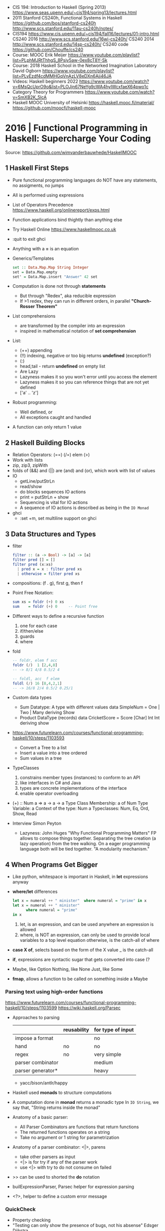 - CIS 194: Introduction to Haskell (Spring 2013)
  https://www.seas.upenn.edu/~cis194/spring13/lectures.html
- 2011
  Stanford CS240h, Functional Systems in Haskell
  https://github.com/bos/stanford-cs240h
  http://www.scs.stanford.edu/11au-cs240h/notes/
- CIS194 https://www.cis.upenn.edu/~cis194/fall16/lectures/01-intro.html
  CS240 2016 http://www.scs.stanford.edu/16wi-cs240h/
  CS240 2014 http://www.scs.stanford.edu/14sp-cs240h/
  CS240 code https://github.com/Chouffe/cs240
- Course: MOOC Erik Meijer https://www.youtube.com/playlist?list=PLphMJRtThhgS_8Psjv5aw-0ex8cT8Y-Sk
- Course: 2018 Haskell School in the Networked Imagination Laboratory
  David Ogborn
  https://www.youtube.com/playlist?list=PLyEzdf4cdMMHGqVnAzLV8eDXn6Ajj46JA
- Videos: Haskell beginners 2022 https://www.youtube.com/watch?v=6MsQcUprO9o&list=PLOJjn67NeYg9cWA4hyIWcxfaeX64pwo1c
- Category Theory for Programmers https://www.youtube.com/watch?v=SmXB2K_5lcA
- Haskell MOOC University of Helsinki
  https://haskell.mooc.fi/material/
  https://github.com/moocfi/haskell-mooc
* 2016 | Functional Programming in Haskell: Supercharge Your Coding
Source: https://github.com/wimvanderbauwhede/HaskellMOOC
** 1 Haskell First Steps
- Pure functional programming languages do NOT have any statements,
  no assigments, no jumps
- All is performed using expressions
- List of Operators Precedence
  https://www.haskell.org/onlinereport/exps.html
- Function applications bind thightly than anything else
- Try Haskell Online
  https://www.haskellmooc.co.uk
- :quit
  to exit ghci
- Anything with a *=* is an equation
- Generics/Templates
  #+begin_src haskell
  set :: Data.Map.Map String Integer
  set = Data.Map.empty
  set' = Data.Map.insert "Answer" 42 set
  #+end_src
- Computation is done not through *statements*
  - But through "Redex", aka reducible expression
  - If >1 redex, they can run in different orders, in parallel
    *"Church-Rosser Theorem"*
- List comprehensions
  - are transformed by the compiler into an expression
  - inspired in mathematical notation of *set comprehension*
- List:
  - (++) appending
  - (!!) indexing, negative or too big returns *undefined* (exception?)
  - (:)
  - head,tail - return *undefined* on empty list
  - Are Lazy
  - Lazyness makes it so you won't error until you access the element
  - Lazyness makes it so you can reference things that are not yet defined
  - ['a' .. 'z']
- Robust programming:
  - Well defined, or
  - All exceptions caught and handled
- A function can only return 1 value
** 2 Haskell Building Blocks
- Relation Operators:
  (==) (/=) elem (>)
- Work with lists
- zip, zip3, zipWith
- folds of (&&) and (||) are (and) and (or), which work with list of values
- IO
  - getLine/putStrLn
  - read/show
  - do blocks sequences IO actions
  - print = putStrLn + show
  - Sequencing is vital for IO actions
  - A sequence of IO actions is described as being in the ~IO Monad~
- ghci
  - :set +m, set multiline support on ghci
** 3 Data Structures and Types
- filter
   #+begin_src haskell
filter :: (a -> Bool) -> [a] -> [a]
filter pred [] = []
filter pred (x:xs)
  | pred x = x : filter pred xs
  | otherwise = filter pred xs
   #+end_src
- compositions: (f . g), first g, then f
- Point Free Notation:
  #+begin_src haskell
sum xs = foldr (+) 0 xs
sum    = foldr (+) 0     -- Point free
  #+end_src
- Different ways to define a recursive function
  1) one for each case
  2) if/then/else
  3) guards
  4) where
- fold
  #+begin_src haskell
-- foldr, elem f acc
foldr (/)  1 [2,4,8]
-- -> 8/1 4/8 0.5/2 4

-- foldl, acc  f elem
foldl (/) 16 [8,4,2,1]
-- -> 16/8 2/4 0.5/2 0.25/1
  #+end_src
- Custom data types
  - Sum Datatype: A type with different values
    data SimpleNum = One | Two | Many deriving Show
  - Product DataType (records)
    data CricketScore = Score [Char] Int Int deriving show
- https://www.futurelearn.com/courses/functional-programming-haskell/10/steps/1103593
  - Convert a Tree to a list
  - Insert a value into a tree ordered
  - Sum values in a tree
- TypeClasses
  1) constrains member types (instances) to conform to an API
  2) like interfaces in C# and Java
  3) types are concrete implementations of the interface
  4) enable operator overloading
- (+) :: Num a => a -> a -> a
  Type Class Membership: a of Num
  Type Variable: a
  Context of the type: Num a
  Typeclasses: Num, Eq, Ord, Show, Read
- Interview Simon Peyton
  - Lazyness: John Huges "Why Functional Programming Matters"
    FP allows to compose things together.
    Separating the tree creation (a lazy operation) from the tree walking.
    On a eager programming language both will be tied together.
    "A modularity mechanism."
** 4 When Programs Get Bigger
- Like python, whitespace is important in Haskell, in *let* expressions anyway
- *where/let* differences
  #+begin_src haskell
  let x = numeral ++ " minister"  where numeral = "prime" in x
  let x = numeral ++ " minister"
        where numeral = "prime"
  in x
  #+end_src
  1) let, is an expression, and can be used anywhere an expression is allowed
  2) where, is NOT an expression, can only be used to provide local variables to a top level equation
     otherwise, is the catch-all of where
- *case X of*, selects based on the form of the X value
  _ is the catch-all
- *if*, expressions are syntactic sugar that gets converted into case (?
- Maybe, like Option
  Nothing, like None
  Just, like Some
- *fmap*, allows a function to be called on something inside a Maybe
*** Parsing text using high-order functions
  https://www.futurelearn.com/courses/functional-programming-haskell/10/steps/1103599
  https://wiki.haskell.org/Parsec
  - Approaches to parsing
    |                   | reusability | for type of input |
    |-------------------+-------------+-------------------|
    | impose a format   |             | no                |
    | hand              | no          | no                |
    | regex             | no          | very simple       |
    | parser combinator |             | medium            |
    | parser generator* |             | heavy             |
    |-------------------+-------------+-------------------|
    * yacc/bison/antlr/happy
  - Haskell used *monads* to structure computations
  - A computation done in *monad* returns a monadic type
    In ~IO String~, we say that, "String returns inside the monad"
  - Anatomy of a basic parser:
    - All Parser Combinators are functions that return functions
    - The returned functions operates on a string
    - Take no argument or 1 string for parametrization
  - Anatomy of a parser combinator: <|>, parens
    - take other parsers as input
    - <|> is for try if any of the parser work
    - use <|> with try to do not consume on failed
  - >> can be used to shorted the *do* notation
  - builExpressionParser, Parsec helper for expression parsing
  - <?>, helper to define a custom error message
*** QuickCheck
- Property checking
- "Testing can only show the presence of bugs, not his absense"
  Edsger Dijkstra
#+begin_src shell
> import Test.QuickCheck
> -- Or verboseCheck
> quickCheck ((\n -> (\s -> ((decipher n (cipher n s)) == s)))
            :: Int -> [Char] -> Bool)
*** Failed! Falsifiable (after 6 tests and 4 shrinks):
1
"z"
#+end_src
** 5 Hardcore Haskell
- Interview
  Video: 2013 Codemania 2013: Katie Miller on Monads
  https://www.youtube.com/watch?v=MlZCiiKGbb0
  http://monads.codemiller.com/#/
- Use Cases
  Facebook: https://code.facebook.com/posts/745068642270222/fighting-spam-with-haskell/
  Galois: https://www.scribd.com/document/45049621/Building-a-business-with-Haskell-Case-Studies-Cryptol-HaLVM-and-Copilot
  NYT: https://www.infoq.com/presentations/haskell-newsroom-nyt/
  http://cufp.org/2014/maxime-ransan-adopting-functional-programming-with-ocaml-at-bloomberg-lp.html
- IO ()
  used to say that a function returns "no value", but causes an effect
- Type inference, starts from "a -> b -> c", then adds constraints to figure out the type
  http://dev.stephendiehl.com/fun/006_hindley_milner.html
  https://en.wikipedia.org/wiki/Unification_(computer_science)#Application:_type_inference
*** Lazyness
- Parameters of functions are not evaluated until are used in the body of the function
  - They are not evaluated if not used
  - Also applies if for example, we need a length of a list, but not the content of the list
- Infinite Data Structures
  > let ones = 1 : ones
  > repeat '1'
  > [1..]
- Example: Fibonnaci
  > let fibs = 1:1:(zipWith (+) fibs (tail fibs))
- Example: Prime numbers
  #+begin_src haskell
properfactors x = filter (\y -> (x `mod` y == 0)) [2..(x-1)]
numproperfactors x = length (properfactors x)
primes = filter (\x -> (numproperfactors)) [2..]
  #+end_src
*** Types
- Anonymouse expressions: without them haskell it would look like assembly
  (-b) + sqrt (b^2 - 4*a*c)
- Monomorphic and Polymorphic functions
- Currying
  - We can restrict functions to have just one argument and not lose expresiveness against functions that take any number of args
- Typeclasses
  - Example: the typeclass Num, is a set of types for which (+) is defined
  - Ad-Hoc vs Parametric Polymorphism
** 6 Think Like A Functional Programmer
*** Typeclasses
  https://www.futurelearn.com/courses/functional-programming-haskell/10/steps/1103626
  1) Definying the data types
     #+begin_src haskell
 data Bright = Blue | Red deriving (Read,Show)
 data Pastel = Turquoise | Tan deriving (Read,Show)
     #+end_src
  2) Definying a new typeclass, for any type color there are 2 functions (dark, lighten)
     #+begin_src haskell
 class Color a where
   dark :: a -> Bool
   lighten :: a -> a
     #+end_src
  3) Instancing
     #+begin_src haskell
 instance Color Bright where
   dark = darkBright
   lighten = lightenBright

 instance Color Pastel where
   dark = darkPasterl
   lighten = lightenPaster
     #+end_src
- Predefined Typeclasses https://www.haskell.org/onlinereport/basic.html
- Implementing Show
  #+begin_src haskell
data Foo = Bar | Baz

instance Show Foo where
  show Bar = "this is bar"
  show Baz = "this is baz"
  #+end_src
*** Lambda
- Code -> System F -> Machine Language
- Conversions:
  1) Alpha
  2) Betha
  3) Eta Conversion:
     - f is equivalent to (\x -> f x)
     - (*3) is equivalent to (\x -> (*3) x)
     - Also to "factor out" trailing common arguments
*** TODO There are only functions
https://www.futurelearn.com/courses/functional-programming-haskell/10/steps/1103634
- Variables and *let* expressions are just syntactic sugar for lambda expressions
- Tuples are syntactic sugar for function application
  tp = (1,2)
  tp = mkTup 1 2
- ...
*** Monads
- "Monads allow sequencing of function calls via the type system"
  aka allow computation to be chained together
  aka a computation patter
- =do=, can work with monads IO and Maybe, propagating Maybe errors
- Introduction to Monad Theory https://www.futurelearn.com/courses/functional-programming-haskell/10/steps/1103629
  - Describe steps, are abstract, structure program, safely implement actions
  - Building Blocks
    1) Type Construct, for a type of a computation result
    2) A Function, from value to computation that will return the result
    3) A Function (>>=), from 2 computations and produces the result of applying each in sequence
**** Monad Typeclass
    #+begin_src haskell
class Monad m where
  return ::   a -> m a
  (>>=)  :: m a -> (a -> m b) -> m b
  (>>)   :: m a -> m b -> m b
  fail   :: String -> m a
    #+end_src
  - (>>=) "Bind"s the value of the prev computation (>>) "Then" does not
  - =fail= is usually not used directly, pretend is not there
  - 3 Monadic Laws
    | Law         |                 | = |                         |
    |-------------+-----------------+---+-------------------------|
    | right unit  | m >>= return    |   | m                       |
    | left unit   | return x >>= f  |   | f x                     |
    | associative | (m >>= f) >>= g |   | m >>= (\x -> f x >>= g) |
  - do rules
    #+begin_src haskell
    do { x }  -- >  x
    do {x ; <xs> }  -- >  x >> do { <xs> }
    do { a <- x ; <xs> }  -- >  x >>= \a -> do { <xs> }
    do { let <declarations> ; xs } -- >
    let <declarations> in do { xs }
    #+end_src
**** Maybe Monad
#+begin_src haskell
-- 1)
data Maybe a = Just a | Nothing
instance Monad Maybe where
  return         = Just    -- 2)?
  Nothing  >>= f = Nothing
  (Just x) >>= f = f x     -- 3)?
  fail _         = Nothing
#+end_src
- MonadPlus
#+begin_src haskell
instance MonadPlus Maybe where
  mzero             = Nothing
  Nothing `mplus` x = x
  m `mplus` _       = x
#+end_src
- ghci > 7.10 needs more https://gitlab.haskell.org/ghc/ghc/-/wikis/migration/7.10
**** Other monad tutorials
- https://www.lambdacat.com/the-midnight-monad-a-journey-to-enlightenment/
- https://adit.io/posts/2013-04-17-functors,_applicatives,_and_monads_in_pictures.html
- https://en.wikibooks.org/wiki/Haskell/Understanding_monads
- http://blog.sigfpe.com/2006/08/you-could-have-invented-monads-and.html
- https://web.archive.org/web/20081206204420/http://www.loria.fr/~kow/monads/index.html
- https://blog.plover.com/prog/burritos.html
  https://byorgey.wordpress.com/2009/01/12/abstraction-intuition-and-the-monad-tutorial-fallacy/
  https://chrisdone.com/posts/monads-are-burritos/
* 2016 | Learning Haskell Programming | Packt
- stack new words
  stack ghci
  stack build
  stack exec words-exe
  stack test
  stack ghc -- -dynamic test.hs
- Testing
  #+begin_src haskell
import Test.Hspec
main :: IO ()
main = hspec $ do
  describe "how to write a test" $ do
    it "should be able to run tests" $ do
      someFunc `Shouldbe` "someFunc"
  #+end_src
- ~/.stack/config.yml
- words.cabal
  - ghc-options
  - executable name
  - build-depends
- Functions that take 2 arguments, of the same type, can be used as operators with ``
- Function definition, Point-free style
  #+begin_src haskell
add a b = a + b
add a b = (+) a b
add a   = (+) a
add     = (+)
#+end_src
- List monad
  #+begin_src haskell
import Control.Monad (guard)
mapped = do
  i <- [0..9]
  return (i * 2)
filtered = do
  i <- [0..]
  guard (div2 i)
coords2 = do
  row <- [0..7]
  return $ do
    col <- [0..7]
    return (row,col)
#+end_src
- List comprehension
  #+begin_src haskell
coords3 = [ [ (row,col)| col <- [0..7] ] | row <- [0..7] ]
#+end_src
- zipWith
  #+begin_src haskell
cols = repeat [0..]
rows = map repeat [0..]
repeat8 = take 8 . repeat
cols8 = repeat8 [0..7]
rows8 = map repeat8 [0..7]
coords4 = zipWith zip rows8 cols8
      #+end_src
- (map . map)
- (zipWith . zipWith)
* 2016 | Category Theory I | Bartosz Milewski
  https://www.youtube.com/playlist?list=PLbgaMIhjbmEnaH_LTkxLI7FMa2HsnawM_
  https://bartoszmilewski.com/2014/10/28/category-theory-for-programmers-the-preface/
** 1.1: Motivation and Philosophy
** 1.2: What is a category?
** 2.1: Functions, epimorphisms
** 2.2: Monomorphisms, simple types
** 3.1: Examples of categories, orders, monoids
** 3.2: Kleisli category
** 4.1: Terminal and initial objects
** 4.2: Products
** 5.1: Coproducts, sum types
** 5.2: Algebraic data types
** 6.1: Functors
** 6.2: Functors in programming
** 7.1: Functoriality, bifunctors
** 7.2: Monoidal Categories, Functoriality of ADTs, Profunctors
** 8.1: Function objects, exponentials
** 8.2: Type algebra, Curry-Howard-Lambek isomorphism
** 9.1: Natural transformations
** 9.2: bicategories
** 10.1: Monads
** 10.2: Monoid in the category of endofunctors
* 2016 | Haskell           | Bartosz Milewski
  playlist: https://www.youtube.com/playlist?list=PL0pwx9zqJ9IamHxRXTf34dC3JeQ2oYmfJ
** DONE 1-1 => Why Haskell? https://www.youtube.com/watch?v=N6sOMGYsvFA
- "Web programming is horrible-cheap imitation of programming"
- Course based on "Parallel and concurrent programming" Oreilly book
- Based on math, Lambda Calculus
- Lists are the core DS while in other langs would be an array
- There are different "languages"/syntax in haskell
  - do
  - functions
  - types
  - constructs
- Pure Functions
  1) Equational Reasoning: Let us reason about programs, *you can inline them*
  2) Concurrent Programming: Reproducible
** DONE 1-2 => Functions https://www.youtube.com/watch?v=ybba5tcOeEY
- usually *show* produces a string that can be parsec back by *read*
- haskell keeps the more reocurring thing simple
  - in morse code (? the letter "e" is just a dot
- ~function application~ has the strongest binding
  7 - f x y z - 1
- there are no variables in haskell, they are *nonary* functions
- #+NAME: main.hs
  #+begin_src haskell
--sqDist :: Num a => a -> a -> a
sqDist :: Double -> Double -> Double
sqDist x y = x^2 + y^2

main = print (sqDist 3 4)
#+end_src
- load file
  #+begin_src haskell
> :l main.hs
> main
25
> :t sqDist
sqDist :: Num a => a -> a -> a -- the "type language"
#+end_src
- there are things that are NOT expressable in haskell,
  that are left to the user (ex: axioms)
- main :: IO ()
  print :: Show a => a -> IO ()
  putStrLn :: String -> IO ()
- ghci commands
  #+begin_src
  :l FILENAME
  :r reload
  :t expand type
  :i info
  :q quit
  #+end_src
- Num is a ~typeclass~, a class of types, Double is type
- IO is a type constructor
- () is a type constructor for unit type
** DONE 2-1 => More Functions
- code
  #+begin_src haskell
sq x = x * x -- replacing parens
sqDist (x,y) = x^2 + y ^2
main = print $ sqDist (3,4)
-- sq - 1 -- means substract 1 from sq

main = print $ sq $ 2 + 3
main = print $ sq (2 + 3)
main = print $ sq 2+3 -- NOT the same

dist pt = sqrt $ sqDist pt -- Partial Application in Function composition
dist = sqrt . sqDist -- Point free notation + composition
  #+end_src
- on tuples: fst, snd
- There are 10 levels of precedence, space has 10
  - lowest possible binding is $
  - spaces kind of does't matter at times, precedence does
- (.) ~function composition~
  - very high precedence
  - sq . sqDist -- reads "sq after sqDist"
  - the opposite direction than "|>" in fsharp
- the definition of a function is with a -> b -> c because
  - ~partial application~ happens automatically
  - using a tuple as an argument, is not convenient for partial application
- polymorphic functions:
  1) parametric: same behaviour for all types
     "it can handle values uniformly without depending on their type. 
      Parametric polymorphism is a way to make a language more expressive
      while still maintaining full static type-safety."
      ex: map function
  2) adhoc: different behaviour, for different types of arguments
** DONE 2-2 => Product data types https://www.youtube.com/watch?v=a6IkhX1zgXI
- ELM isn't lazy evaluated
- partial application of an operator is called ~operator section~
  #+begin_src haskell
inc x = 1 + x
inc x = (+) 1 x  -- () changes infix to prefix operator
inc   = (+ 1)    -- "x" cancells out
#+end_src
- ~Void~
  1) is type with no elements
  2) an empty set
  3) no construct
- ~Unit~
  1) is type with one element
  2) is the "Singleton" Type denoted by "()"
  3) tuple of 0 elements
- Define a ~NEW type~ with:
  > data Unit = CONSTRUCTOR
              = U
  > data ()   = ()
    TYPE      = DATA
    CONSTRUCTOR CONSTRUCTOR
- Are different namespace for types and data constructors
- Every constructor is a function (capitalized for some reason).
- 20:00
  ~Cartesian product~ of types, since types are sets
  > data Product a b = P a b
  > :t P
  P :: a -> b -> Product a b
  - ~type constructor~ is Product, used in type declarations
  - ~data constructor~ is P, used in destructoring and constructing new type instance
- When you have >2 components, you are better using a ~record~ where fields are named
** DONE 3-1 => Laziness https://www.youtube.com/watch?v=jWrRs-l8C1U
:set -Wall
:set -fforce-recomp
:k <TYPE_CONSTRUCTOR>
:sprint value -- Prints the value without evaluating it
*** Kinds
- The Type Constructors have types and those types are called ~kinds~
- "In haskell we don't want to use many names,
  because they polute the namespace"
- ~*~ in type #kind language" means "any type"
  #+begin_src haskell
> :t (,) -- Data Constructor
(,) :: a -> b -> (a, b)
> :k (,) -- Type Constructor
(,) :: * -> * -> *
#+end_src
- "If you define a data type in Haskell you can promote it to a kind"
  Type Promotion
  https://downloads.haskell.org/~ghc/7.8.4/docs/html/users_guide/promotion.html
*** Lazyness (12:30)
- ML, In the book "Persistent Data Structures", he had to implement special extensions to ML to make it lazy.
- Haskell by default is lazy evaluated
- Haskell has ~polymorphic values~, so we need to type ":: Int" here
  #+begin_src haskell
  > let x = 1 + 2 :: Int
  > :sprint x
   x = _
  > x
   3
  > :sprint x
   x = 3
#+end_src
- We can force eager evaluation by using ~seq~,
  it "sequences" its arguments, it evaluates the 1st BEFORE evaluating the 2nd
  #+begin_src haskell
  > let x = 2 + 3 :: Int
  > let y = x + 1
  > print (seq y ())
   ()
  > :sprint y
   y = 6
#+end_src
- ~swap~, showing how is lazy. You would need to ~seq~ both x and z to compute the result.
  #+begin_src haskell
  > import Data.Tuple
  > let z = swap (x,x+1)
  > :sprint z
   z = _
#+end_src
** DONE 3-2 => Sum types https://www.youtube.com/watch?v=MagayXbH4oY
- In product types, we had projections
  In Sum types, we have injections
- Unlike product types, on ~sum types~ we can have *either* from a or b
  - In terms of sets is like a "discriminated union", aka "tagged union"
- "|" as in OR
- Example: Either
  Unlike Product Types, where we have a native type (the tuple) in haskell we don't have a native one.
  We have one defined in the stdlib.
  ~Either~ is used to return either an error or a valid output.
  "Used as a poor man's exception", exceptions are more complicated because they might have more types, here are just strings
  #+begin_src haskell
data Either a b = Left a | Right b

safeSqrt :: Either String Double -> Either String Double
safeSqrt (Left str) = Left str
safeSqrt (Right x) = if x < 0
                     then Left "Error"
                     else Right (sqrt x)

-- Alternative using case
safeSqrt sx =
    case sx of
        Left str -> Left str
        Right x -> if x < 0
                   then Left "Error"
                   else Right (sqrt x)
#+end_src
- Example: Bool
  What in other languages would be an "enumeration type" here is just another sum
  - data Bool = True | False
- Void and Unit
  #+begin_src haskell
data X a = X a | Y Void -- a + 0 = a, you can never use Y
type Y a = (a, ())      -- a * 1 = a, equivalent or isomorphic a = (a,())
type Z a = (a, Void)    -- a * 0 = 0, you can never create this type
#+end_src
** DONE 4-1 => Recursion https://www.youtube.com/watch?v=F-nAAIH4e2s
- A power series, translates into Algebraic Data Types as
  [ () | a | (a,a) | (a,a,a) |
  where | is sum
  aka a list
- -- l(a) = l + a . l(a)
  data List a = Nil | Cons a (List a)
- ~:~ Cons operator
- ~..~ range operator for lists
  [0..]         => PRINTSUNTILSTOP
  [0..4]        => [0,1,2,3,4]
,  take 4 [0..]  => [0,1,2,3]
- the code for a recursive *len* function gets converted by the compiler into a loop
** DONE 4-2 => Functors
- ~Induction~ in mathematics, recursive proofs
  ~Structural Induction~ when there is some kind of ordering, partial or not, example in list
- A ~Functor~ is sorta like a container of a's
  - (data) Has a shape
  - Has contents, values or can be a function
  - (type constructor) It has to be polimorphic on his type
  - (map) There has to be a way to modify uniformly the content of it
- A functor is a class of types
  #+begin_src haskell
-- Functor is the "class name"
-- f is a "type constructor"
-- fmod is a generalization of functors, a method of the functor
class Functor f where
  fmod :: (a -> b) -> f a -> f b
#+end_src
- Axioms
  1) Needs to be proven on each case for the container:
     fmap id = id
  2) It follows that: "Fusion Law"
     fmap g . fmap f = fmap (g . f)
*** Example: Binary tree definition
  #+begin_src haskell
data Tree a = Empty | Node (Tree a) a (Tree a)
instance Functor Tree where -- NOT "Tree a"
  --fmap = mapT
  fmap f Empty = Empty
  fmap f (Node l v r) = Node l (f v) r
  #+end_src
*** Example: ~Maybe~ is a functor
  #+begin_src haskell
data Maybe a = Nothing | Just a
mapm f Nothing  = Nothing
mapm f (Just x) = Just (f x)
    #+end_src
*** Example: Identity Functor, is also a monad, without side-effects
  #+begin_src haskell
data I a = I a
instance Functor I where
  fmap f (I x) = I (f x)
  #+end_src
*** Example: Function container
  #+begin_src haskell
-- e for environment
-- a is the free-variable
data Reader e a = Reader (e -> a)
instance Functor (Reader e) where
  fmap g (Reader f) = Reader (g . f)
  #+end_src
** DONE 5-1 => Monads
- Monads
  - They are not impure, they do not encapsulate side effects
  - They are useful when dealing with side effects, but they don't deal with it themselves
- "Kleisli arrows", side-effects solved by it
  a -> m b
  m :: * -> *
*** Example: a functor with state and his proof
  #+begin_src haskell
data State s a = State (s -> (a,s))

instance Functor (State s) where
  fmap g (State f) = State -- f'
    (\st -> let (a,st') = f st
                b       = g a
            in  (b,st'))
  -- g  is (a -> b)
  -- f  is (s -> (a,s))
  -- f' is (s -> (b,s))
  #+end_src
*** >=> "fish operator"
- A more general composition of functions, for "Kleisi arrows"
- Needed to represent a common boilerplate with less work
- Signature
  (.)   :: (b->  c) -> (a->  b) -> (a->  c)
  (>=>) :: (a->m b) -> (b->m c) -> (a->m c)
- Example:
  (a -> [b]) -> (b -> [c]) -> (a -> [c])
    #+begin_src haskell
f >=> g = \a -> let  bs = f a
                    css = fmap g bs
                in concat css
f >=> g = concat . fmap g . f -- Note: it has to be Functor
  #+end_src
*** MONAD is
The essence of monads is >=> and composition
  - a type constructor (m)
  - a fish operator (>=>)
  - and return
*** ~return~ The equivalent of the "id" function for the (.) operator
#+begin_src haskell
return :: a -> m a
return >=> f = f

f >=> return = f
(f >=> g) >=> h = f >=> (g >=> h) -- associativity
#+end_src
** DONE 5-2 => The Monad Class (continuations)
- Tetris, is how working with types in haskell is described
- (>>=) ~bind~, "just give me the result, don't give me the whole function"
  - is "easy" to define the *Kleisi Arrow* if you have the *bind*
  - similarly is easy define fmap with return and bind
*** Monad class
   #+begin_src haskell
class Monad m where
--class Functor m => Monad m where
--class Applicative => Monad m where
  return :: a -> m a
  (>>=)  :: m a -> (a->m b) -> m b
  --(>=>)  :: (a->m b) -> (b->m c) -> (a->m c)
  --join   :: m (m a) -> m a
#+end_src
*** Example: Either, proof that it is a Monad
  "Either is a better version of Mayber"
  #+begin_src haskell
instance Monad (Either s) where
  return x = Right x
  ea >>= k = case ea of -- k is a function, name from "continuation"
               Left  s -> Left s
               Right x -> k s
  #+end_src
*** Example: >>= using bind
  #+begin_src haskell
safeRecSqrt x = safeSqrt x >>=
  (\y -> if y == 0
         then Left "div by 0"
         else return (1/y))
  #+end_src
*** Example: >>= using bind, with do (hides the safe-effect)
  #+begin_src haskell
safeRecSqrt x = do
  y <- safeSqrt x -- implicit bind
  if y == 0
  then Left "div by 0"
  else return (1/y) -- always parens after return
  #+end_src
*** Example: >>= using bind, with do, without return but a function that returns the monad
  #+begin_src haskell
safeRecSqrt x = do
  y <- safeSqrt x -- implicit bind
  safeRec y
  #+end_src
** DONE 6-1 => IO Monad
- It's a state monad
- Math has no concept of time, not concept of "block"
- In an ~Applicative~ you cannot fork between choices, like in Monads
- "Think of this as Haskell programmers producing a program for the runtime.
  The runtime is impure. But the program is pure."
- (>>) There is a special version of *bind* that does not bind a variable
  (>>) :: ma -> mb -> mb
- "In imperative programming, the monad sits on the semicolon (;)"
*** Example: Sugared IO() with *do*
  #+begin_src haskell
main :: IO()
main = do
  putStrLn "What's your name?"
  name <- getLine
  putStrLn $ "Hi " ++ name
  #+end_src
*** Example: desugared IO()
  #+begin_src haskell
main = putStrLn "What's your name?"
       >> getLine
       >>= \name -> putStrLn $ "Hi " ++ name
  #+end_src
** DONE 6-2 => Parallellism and Concurrency
- You can escape monads like Maybe, but not IO
  - You have no way of run/execute IO
  - The runtime has some way of run it
- Naming: When dealing with functions in monads arguments, are usually called run*
*** Concurrent
- is older, in practice
- you want to *structure* the program differently,
  easier to think about it
- usually non-deterministic (due the added "time" dimension of in which order the threads run)
- goal is ~latency~
  - threads might slow down your program,
    but that is ok for concurrency,
    what is important is the *reaction time*
*** Parallelism
- no way to introduce data-races
- In Haskell: "because of lazyness paralellism is right there"
  - sparks: pointers to thunks
  - thunks can be marked as sparks and place into queue to run in parallel
  - there is a queue per processor, that processor can steal from it when idle
  - queues are maintained using CAS operations
    - CAS operations cause to flush the cpu caches
    - CAS might keep retring several times until it can run
    - the cpu owner of the queue, does NOT have to use CAS to pop values
  - there is a thread-pool per cpu, to deal with FFI calls that might hang
  - is NOT a problem if 2 cpus run the same job, due function purity
- can be deterministic or not (in haskell is deterministic)
- is the way using multicore/gpu
- goals is ~throughput~ and performance
** 7-1 => The Eval monad
- Identity Monad
  #+begin_src haskell
data Identity a = Id a
runIdentity (Id x) x
instance Monad Identity where
  return   = Id
  ix >>= f = f (runIdentity ix)
  #+end_src
- Eval Monad, similar to the identity monad
  #+begin_src haskell
data Eval a = Done a
runEval (Done x) = x
instance Monad Eval where
  return         = Done
  (Done x) >>= f = f x -- "strict monad", eagear unpack, instead of run runEval
#+end_src
- Additional Eval functions:
  #+begin_src haskell
rpar :: a -> Eval a -- runs "a" expression in parallel
rseq :: a -> Eval a -- runs "a" fully before return
#+end_src
- Example: calculates f on different args, where f can take a long time
  We do the operations in the do monad, and then exit the monadic world in runEval
  #+begin_src haskell
runEval $ do
  x' <- rpar (f x)
  y' <- rpar (f y)
  return (x',y')
  #+end_src
** 7-2 => Parallel sudoku solver, strategies, overview of Haskell parallelism.
** 8-1 => Concurrent Haskell, MVars
** 8-2 => Software Transactional Memory
* 2018 | Data61 fp-course  | Brian McKenna
code https://github.com/system-f/fp-course
authors works at marketplace.atlassian.com, which is made in Scala
pointfree https://hackage.haskell.org/package/pointfree
pointful https://hackage.haskell.org/package/pointful
https://wiki.haskell.org/Pointfree
** Part #1: syntax, Optional, List
https://www.youtube.com/watch?v=NzIZzvbplSM
#+begin_src haskell
  headOr = foldRight const
  length = foldRight (const (1 +)) 0
  map f = foldRight ((:.) . f) Nil
  filter p = foldRight (\a as -> if p a then a :. as else as) Nil
  (++) = flip (foldRight (:.))
  flatten = foldRight (++) Nil
  flatMap f xs = flatten (map f xs)
  flatMap f xs = (flatten . map f) xs
  flatMap f    =  flatten . map f
  flatMap f    =  flatten . map f
  flatMap      = (flatten .) . map
  flattenAgain = flatMap id
  seqOptional  = foldRight (twiceOptional (:.)) (Full Nil)
#+end_src
*** 00:09:11 In haskell all functions take 1 argument.
  Right associative.
  f :: Int -> (Int -> Int)
*** 00:14:17 "scala is not ideal to do FP"
  Is good for learning trampoline.
  Which fixes the stack overflow problem.
  You have to do workarounds.
*** 00:33:07 ghci
  :info Z
  :type x
  :set -fderer-type-errors
  :reload
*** 00:57:00
  Using =typing holes= to "find" the implementation based on types, and the errors returned by GHCI.
  1) Return a typed hole variable eg: "_todo"
  2) Look the "Found hole" section
  3) Look at the "Relevant bindings include" section
*** 01:15:00 foldr
  is *constructor replacement*, don't think "I am folding from the right"
  where the function it takes is the constructor we are going to use to replace
  replace for example ":" cons on lists
*** 01:20:00 foldl
  the way to think it is *for loop*, or .forEach on JS
  can be implemented with foldr
*** 01:28:00 foldr vs pattern matching
  whether you see pattern matching,
  usually you can replace it with construction replacement
  (aka foldr)
*** 01:37:00 function *const a b* returns the first argument (a)
** Part #2: List, Functor, Applicative
#+begin_src haskell
  find p = foldRight _todo Empty
  find p = foldRight (\a o -> _todo) Empty
  find p = foldRight (\a o -> if p a then Full a else o) Empty
  lengthGT4 (_ :. _ :. _ :. _ :. _ :. _) = True
  lengthGT4 _                            = False
  reverse = foldLeft (\as b -> b :. as) Nil
  reverse = foldLeft (flip (:.)) Nil
  produce f x = x :. produce f (f x)
#+end_src
*** 00:11:23 twiceOptional, is a function that takes 1 function and puts them into optional
*** 00:27:00 you """can""" implement foldr with foldl but it won't do the right thing with infinity
  since foldr is _replacing constructors_ is has lazy support
  this means that the foldr on Haskell is different than the one on Javascript
* 2019 | Haskell 10X       | Antoine Leblanc
repo: https://github.com/google/haskell-trainings
** DONE Haskell 101 https://www.youtube.com/watch?v=cTN1Qar4HSw
- EXTRA: https://ucsd-progsys.github.io/liquidhaskell-blog/
  - Allows you to place constraints on the values
- Everything is a function
- Everything is immutable
  Everything is *const* (on C++ on a function means that it will not change the state of the object)
- Everything is an expression, no statements
- No side effects, unless explicit
- There is NO function that can go from impure to pure code
  f :: IO a -> a
- Going from pure to impure is ok
  f :: a -> IO a
- in OO, the concept of ~dependency injection~ is kind of similar to IO/pure/impure
  your logic/module is completely independent, knows nothing about the outside world
  your outer layer connect it to the rest of the world by connecting its dependencies
- difference with DI is that this in enforced by the compiler
*** Lazyness (18:00)
- Reductions steps:
  - Strict evaluation: inner to outer evaluation
    Lazy evaluation: outer to inner evaluation (when needed you eval the arguments)
(-) Memory pitfalls
(-) IO and parallelism pitfalls: threads will just create the expressions, not evaluate them (you can use escape hatches)
(+) Huge optimizations:
  + lazyness and purity work together
  + compiler can re-arrange the code, simplify noop operations,
  + partially thanks to knowing about pure/impurity of a function
  + because only a part of the result of the operation might be needed
(+) Great expressivity (e.g. infinite structures)
   #+begin_src haskell
     let naturalNumbers = [0,1..]
     let squaredNumbers = map (^2) naturalNumbers
     take 5 squaredNumbers -- [0,1,4,9,16]
   #+end_src
- Every function takes 1 argument
  - get ~partial application~ for free
*** Syntax (40:00)
- Is NOT recommended to create your own operators.
- ($) lowest priority
- (.) composition
*** Types (49:00)
- ~type~, a weak typedef (meaning you can use them interchangable), synonyms
  #+begin_src haskell
    type Point   = (Int, Int)
    type Polygon = [Point]
    type Map k v = [(k, v)] -- k and v are type parameters
  #+end_src
- Immutable ~data structures~
  1) NO methods
  2) NO modifiers (setters)
  3) NO private members/slots
  4) YES Constructors (which are just constants or functions)
- Data Types, list the constructors that create an expression of a type
 #+begin_src haskell
   -- data with 1 option, per convention, have same the constructor and type name
   data None    = None
   data Minutes = Minutes Int -- Minutes 10

   data Bool    =   False | True
   data Maybe a = Nothing | Just a -- Just 10 -- Generic Type (a type argument)
   data List  a =     Nil | Cell a (List a)

   -- Records (aka c struct)
   data User = User String Int
   -- Records, can also have named "fields". Fields are in the same namespace.
   data User = User {
       userName :: String, -- Creates getters functions too
       userAge  :: Int
   }
 #+end_src
*** Functions (01:03:00)
- Operators can be constructors
- Operators pattern matching CAN short-circuit
  #+begin_src haskell
    (&&) :: Bool -> Bool -> Bool
    True && True = True -- does NOT short-circuit (comment this line)
    True && y    = y    -- will short-circuit
    _    && _    = False
  #+end_src
- Deconstructor + pattern matching
  #+begin_src haskell
    data Minutes = Minutes Int
    add :: Minutes -> Minutes -> Minutes
    add (Minutes x) (Minutes y) = Minutes $ x + y
  #+end_src
- "backslash because it kind of looks like a lambda"
*** Exercises/Codelab (01:19:50)
- in a function
  - you cannot use something like (==) without defining Eq on the definition
- ~head~, is considered "bad design", as in some of the inputs panics
  also called "partial functions" as it does NOT have an output for some values of List
- You can use pattern matching and guards at the same time
  - guards can have *otherwise* or True as their fallback match
    #+begin_src haskell
      filter :: (a-> Bool) -> [a] -> [a]
      filter _ [] = []
      filter f (x:xs)
        | f x       = x : filter f xs
        | otherwise =     filter f xs
    #+end_src
- =Point free style=:
  Is when we define functions without defining the arguments.
** TODO Haskell 102 https://www.youtube.com/watch?v=Ug9yJnOYR4U
TODO 00:46:00
- 00:06:40 end of recap
- If a library has 2 versions of a function, with (') is read as "f prime".
  The one with the (') is ~eager~
  The one without it is ~lazy~
- Problems to solve with our current knowledge gap
  1) Extend data types, ex: to show or compare
  2) Type Constraints, are sometimes mandatory to declare some functions
  3) Cascading Maybe's, might be solved with nested case's
  4) IO
     Can't apply regular functions on it
     Can't get values out of it, BUT can operate while keeping it on IO
     Can't pattern match on it
- ~read~ function is partial, eg: trying to read "0" as a Color it will panic
*** 1 ) How to extend our types
- Declaring the type and implementing it
- You can think of typeclasses as interfaces
#+begin_src haskell
  class Show a where -- define the contract
    show :: a -> String

  data Color = Red | Green | Blue

  instance Show Color where
    show Red   = "Red"
    show Green = "Green"
    show Blue  = "Blue"
#+end_src
*** 2 ) How to express type constraints
- deriving only works with TC the compiler knows about
  cannot extend the compiler knowledge of TC
  might be with a compiler extension
  #+begin_src haskell
    data Color = Red | Green | Blue
        deriving (Show,
                  Read,
                  Eq,
                  Ord,
                  Bounded,
                  Enum)
  #+end_src
- declaring and constraining
  #+begin_src haskell
    -- Constraints on Functions
    show :: Show a => a -> String -- a is an instance of show
    sum  :: Num  a => [a] -> a
    (==) :: Eq   a => a -> a -> Bool

    -- Constraints on Instances
    instance Show a => Show (Maybe a) where
      show Nothing  = "Nothing"
      show (Just x) = "Just " ++ show x

    -- Constraints on Classes
    -- Classes can have DEFAULT implementations
    class Eq a where (==) :: a -> a -> Bool
      (==) :: a -> a -> Bool
      (/=) :: a -> a -> Bool
      a == b = not $ a /= b
      a /= b = not $ a == b

    -- Constraints on Classes
    --  minimun implementation is either compare or <=
    class Eq a => Ord a where
      compare :: a -> a -> Ordering
      (<=)    :: a -> a -> Bool
      (>=)    :: a -> a -> Bool
      (<)     :: a -> a -> Bool
      (>)     :: a -> a -> Bool
      max     :: a -> a -> a
      min     :: a -> a -> a

    -- Bounded, things on a class definition, can also be "values" in the class
    class Bounded a where
      minBound :: a
      maxBound :: a

    class Enum a where
      succ           :: a -> a
      pred           :: a -> a
      toEnum         :: Int -> a
      fromEnum       :: a -> Int
      enumFrom       :: a -> [a]
      enumFromThen   :: a -> a ->
      enumFromTo     :: a -> a ->
      enumFromThenTo :: a -> a ->
#+end_src
*** 3 ) How to chain contextual functions
Functions to deal with values in a context/wrapper "C",
or "<>" as context like "<$>" being like "$" function application but inside a context
 | Type Class  |     | Func |    |                            |
 |-------------+-----+------+----+----------------------------|
 | Functor     | <$> | fmap | :: | __(a ->   b) -> C a -> C b |
 | Applicative | <*> | ap   | :: | C (a ->   b) -> C a -> C b |
 | Monad       | >>= | bind | :: | __(a -> C b) -> C a -> C b |
**** ap(pply)
  - Solves a problem of using fmap
  - What happens when you use fmap on a function with >1 argument, on the value inside C
  - There are better abstractions than ap, build on top of it
  - eg: sum of 2 maybe ints
    #+begin_src haskell
      fmap (+) (Just 3)        = Just (3+)
      ap (Just (3+)) (Just 39) = Just 42
      (+) <$> Just 3 <*> Just 39 = Just 42
    #+end_src

**** bind (solves 4)
- eg: apply div2 twice
- this won't work
  #+begin_src haskell
    div2 :: Int -> Maybe Int
    div4 :: Int -> Maybe Int
    div4 x = let y = div2 x -- Maybe Int
             in fmap div2 y -- Maybe (Maybe Int)
  #+end_src
- instead
  #+begin_src haskell
    div4 x = let y = div2 x
             in bind div2 $ div2 x

    div4 x = bind div2 $ div2 x

    div4 x = div2 x >>= div2
  #+end_src
*** 4 ) How to use IO
We use *do* syntax on IO monad, as we could do with anything else that implemented
do guarantees sequencial execution, ap can parallelize
#+begin_src haskell
  class Applicative m => Monad m where
    return :: a -> m a
    (>>=)  :: m a -> (a -> m b) -> m b
#+end_src
*** CodeLab (01:00:00)
fmapValue
apValue
bindValue
* 20?? | Advanced Haskell  | Graham Hutton
** 06 Functors
- Functor: Generalizing further the concept of *map*, we can map over things other than lists.
- class definition, we use fmap since map already exists
  #+begin_src haskell
clas Functor f where -- f is a parametrized type/type constructor
  fmap :: (a -> b) -> f a -> f b
  #+end_src
- "Whenever you see parametrized type,
   ask if you can make into an instance of Functor"
- Why?
  1) ~fmap~ We can use the same function for things that are essentially the same
  2) ~Generics~ Can define *generic* functions that work with any functorial type
     using the Functor typeclass
*** Example: declaration for lists
  #+begin_src haskell
instance Functor [] where -- [] is the type constructor
  fmap = map
  #+end_src
*** Example: declaration for Maybe
  > fmap (+1) Nothing
    Nothing
  > fmap (*2) (Just 3)
    Just 6
  #+begin_src haskell
data Maybe a = Nothing | Just a
instance Functor Maybe where
  -- fmap :: (a->b) -> Maybe a -> Maybe b
  fmap g Nothing  = Nothing
  fmap g (Just x) = Just $ g x
  #+end_src
*** Example: declaration for a tree
  > fmap length (Left "abc")
    Leaf 3
  > fmap even (Node (Leaf 1) (Leaf 2))
    Node (Leaf False) (Leaf True)
  #+begin_src haskell
data Tree a = Leaf a
            | Node (Tree a) (Tree a)
instance Functor Tree where
  -- fmap :: (a->b) -> Tree a -> Tree b
  fmap g (Leaf x)   = Leaf (g x)
  fmap g (Node l r) = Node (fmap g l) (fmap g r)
  #+end_src
** 07 Applicative Functors
- Problem: Example of naive declaration of Functor2
  #+begin_src haskell
class Functor2 f where
  fmap2 :: (a->b->c) -> f a -> f b -> f c
  #+end_src
- Applicative Functor
  #+begin_src haskell
class Functor f => Applicative f where
  pure :: a -> f a
  (<*>) :: f (a->b) -> f a -> f b -- generalized form of "applicative function"
  #+end_src
- Further generalization to *Type Constructors* with >1 arguments
  - Functions that take as many arguments as we like
- Example of fmap2
  > fmap (+) (Just 1) (Just 2)
    Just 3
- <*> star operator, read as "applied to"
- Usage, ~applicative style~
  #+begin_src haskell
pure g <*> x <*> y <*> z -- "star" separates the function arguments
((g x) y) z -- function application and star group to the left
  #+end_src
- Examples: fmap0 fmap1 declarations in applicative style
  #+begin_src haskell
fmap0 :: a -> f a
fmap0 = pure

fmap1 :: (a->b) -> f a -> f b
fmap1 g x = pure g <*> x
  #+end_src
- Example: Applicative Maybe
  > pure (+) <*> Nothing <*> Just 2
    Nothing
  #+begin_src haskell
instance Applicative Maybe where
  -- pure :: a -> Maybe a
  pure x = Just x
  -- (<*>) :: Maybe (a->b) -> Maybe a -> Maybe b
  Nothing  <*> mx = Nothing
  (Just g) <*> mx = fmap g mx
  #+end_src
- Examples: Applicative for lists
  "Applicative style for lists supports a form of Non-Deterministic
   programming where we apply pure functions to multi valued arguments"
  > pure (+1) <*> [1,2,3]
    [2,3,4]
  > pure (+) <*> [1] <*> [2]
    [3]
  > pure (*) <*> [1,2] <*> [3,4]
    [3,4,6,8]
** 08 Monads I
- "Monads is about absorving a common patter and applying it"
- "The idea of applicative functors, captures a patter of programing with effects"
  "We apply pure functions. To effectful arguments."
- Failled attempt of use *safediv* using applicatives
  #+begin_src haskell
eval :: Expr -> Maybe Int
eval (Val n) = pure n
eval (Div x y) = pure safediv <*> x <*> y -- ! does NOT compile, safediv is NOT pure
  #+end_src
- >>= "into", "in", "bind"
** 09 Monads II
- In haskell, the class of applicative functors that support the bind operator, are monads
  #+begin_src haskell
class Applicative m => Monad m where
  (>>=) :: m a -> (a -> m b) -> m b
  return :: a -> m a
  return = pure
  #+end_src
- You can use *do* notation with lists, same way you would with list comprehensions.
- ~State Transformer~ is a function which takes a state and returns a possible modified output state
  type State = ...
  type ST = State -> State
  type ST a = State -> (a, State)
- ~ST~ as a data declaration, S is dummy constructor
  data ST a = S (State -> (a,State))
  newtype ST a = S(State -> (a,State))
- ~app~ A way to apply them
  app :: ST a -> State -> (a,State)
  app (S st) s = st s
